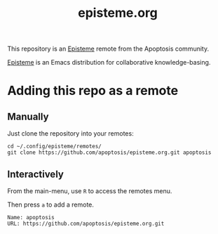 #+title: episteme.org

This repository is an [[https://github.com/apoptosis/episteme][Episteme]] remote from the Apoptosis community.

[[https://github.com/apoptosis/episteme][Episteme]] is an Emacs distribution for collaborative knowledge-basing.

* Adding this repo as a remote

** Manually

Just clone the repository into your remotes:

#+begin_src shell
    cd ~/.config/episteme/remotes/
    git clone https://github.com/apoptosis/episteme.org.git apoptosis
#+end_src

** Interactively

From the main-menu, use =R= to access the remotes menu.

Then press =a= to add a remote.

#+begin_src text
    Name: apoptosis
    URL: https://github.com/apoptosis/episteme.org.git
#+end_src
